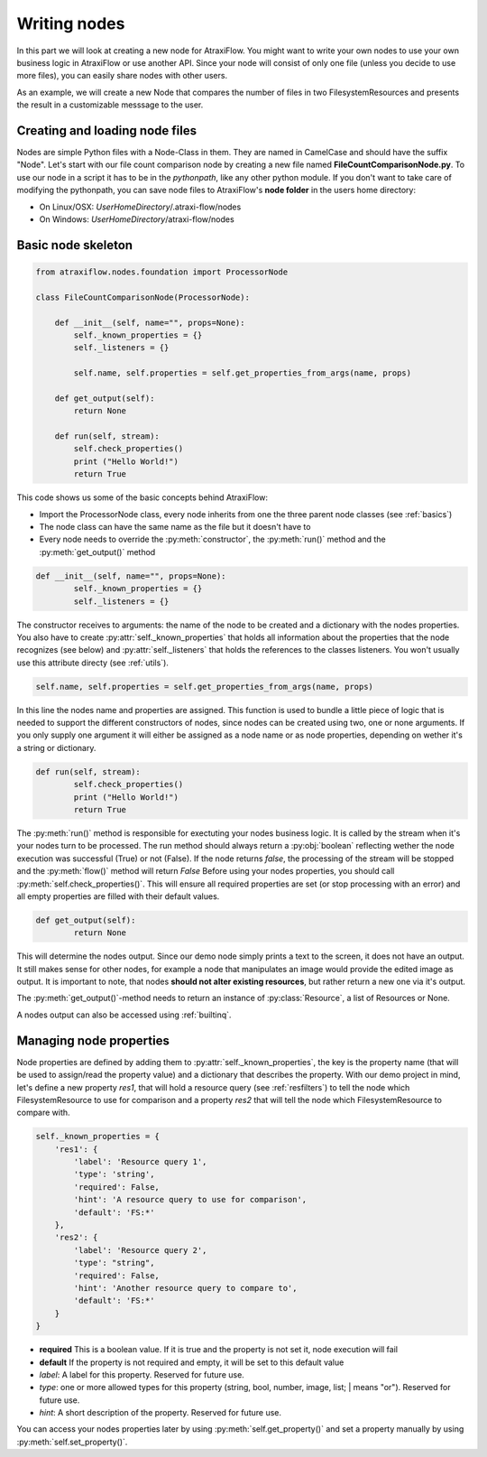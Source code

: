 Writing nodes
=============

In this part we will look at creating a new node for AtraxiFlow. You might want to write your own nodes to use
your own business logic in AtraxiFlow or use another API. Since your node will consist of only one file (unless you
decide to use more files), you can easily share nodes with other users.

As an example, we will create a new Node that compares the number of files in two FilesystemResources and presents
the result in a customizable messsage to the user.


Creating and loading node files
-------------------------------

Nodes are simple Python files with a Node-Class in them. They are named in CamelCase and should have the suffix "Node".
Let's start with our file count comparison node by creating a new file named **FileCountComparisonNode.py**.
To use our node in a script it has to be in the *pythonpath*, like any other python module.
If you don't want to take care of modifying the pythonpath, you can save node files to AtraxiFlow's **node folder**
in the users home directory:

* On Linux/OSX: *UserHomeDirectory*/.atraxi-flow/nodes
* On Windows: *UserHomeDirectory*/atraxi-flow/nodes


Basic node skeleton
-------------------

.. code-block:: python

    from atraxiflow.nodes.foundation import ProcessorNode

    class FileCountComparisonNode(ProcessorNode):

        def __init__(self, name="", props=None):
            self._known_properties = {}
            self._listeners = {}

            self.name, self.properties = self.get_properties_from_args(name, props)

        def get_output(self):
            return None

        def run(self, stream):
            self.check_properties()
            print ("Hello World!")
            return True

This code shows us some of the basic concepts behind AtraxiFlow:

* Import the ProcessorNode class, every node inherits from one the three parent node classes (see :ref:`basics`)
* The node class can have the same name as the file but it doesn't have to
* Every node needs to override the :py:meth:`constructor`, the :py:meth:`run()` method and the :py:meth:`get_output()` method

.. code-block:: python

    def __init__(self, name="", props=None):
            self._known_properties = {}
            self._listeners = {}


The constructor receives to arguments: the name of the node to be created and a dictionary with the nodes properties.
You also have to create :py:attr:`self._known_properties` that holds all information about the properties that the node
recognizes (see below) and  :py:attr:`self._listeners` that holds the references to the classes listeners. You won't
usually use this attribute directy (see :ref:`utils`).

.. code-block:: python

    self.name, self.properties = self.get_properties_from_args(name, props)

In this line the nodes name and properties are assigned. This function is used to bundle a little piece of logic that is needed
to support the different constructors of nodes, since nodes can be created using two, one or none arguments.
If you only supply one argument it will either be assigned as a node name or as node properties, depending on wether it's
a string or dictionary.

.. code-block:: python

    def run(self, stream):
            self.check_properties()
            print ("Hello World!")
            return True

The :py:meth:`run()` method is responsible for exectuting your nodes business logic. It is called by the stream when it's
your nodes turn to be processed. The run method should always return a :py:obj:`boolean` reflecting wether the node
execution was successful (True) or not (False). If the node returns *false*, the processing of the stream will be stopped
and the :py:meth:`flow()` method will return *False*
Before using your nodes properties, you should call :py:meth:`self.check_properties()`. This will ensure all required
properties are set (or stop processing with an error) and all empty properties are filled with their default values.

.. code-block:: python

    def get_output(self):
            return None

This will determine the nodes output. Since our demo node simply prints a text to the screen, it does not have an output.
It still makes sense for other nodes, for example a node that manipulates an image would provide the edited image
as output. It is important to note, that nodes **should not alter existing resources**, but rather return a new one via
it's output.

The :py:meth:`get_output()`-method needs to return an instance of :py:class:`Resource`, a list of Resources or None.

A nodes output can also be accessed using :ref:`builtinq`.


Managing node properties
------------------------

Node properties are defined by adding them to :py:attr:`self._known_properties`, the key is the property name (that will
be used to assign/read the property value) and a dictionary that describes the property.
With our demo project in mind, let's define a new property *res1*, that will hold a resource query (see :ref:`resfilters`) to tell the node which
FilesystemResource to use for comparison and a property *res2* that will tell the node which FilesystemResource to
compare with.

.. code-block:: python

    self._known_properties = {
        'res1': {
            'label': 'Resource query 1',
            'type': 'string',
            'required': False,
            'hint': 'A resource query to use for comparison',
            'default': 'FS:*'
        },
        'res2': {
            'label': 'Resource query 2',
            'type': "string",
            'required': False,
            'hint': 'Another resource query to compare to',
            'default': 'FS:*'
        }
    }


* **required** This is a boolean value. If it is true and the property is not set it, node execution will fail
* **default** If the property is not required and empty, it will be set to this default value
* *label*: A label for this property. Reserved for future use.
* *type*: one or more allowed types for this property (string, bool, number, image, list; | means "or"). Reserved for future use.
* *hint*: A short description of the property.  Reserved for future use.

You can access your nodes properties later by using :py:meth:`self.get_property()` and set a property manually by using
:py:meth:`self.set_property()`.


